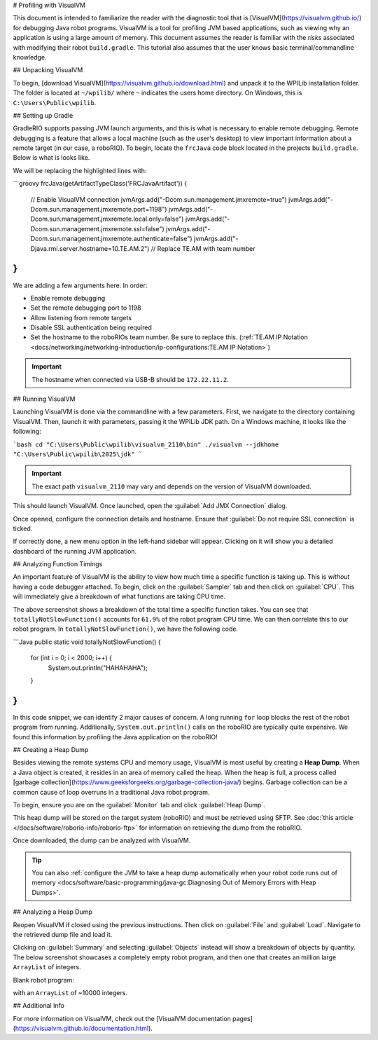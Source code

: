 # Profiling with VisualVM

This document is intended to familiarize the reader with the diagnostic tool that is [VisualVM](https://visualvm.github.io/) for debugging Java robot programs. VisualVM is a tool for profiling JVM based applications, such as viewing why an application is using a large amount of memory. This document assumes the reader is familiar with the *risks* associated with modifying their robot ``build.gradle``. This tutorial also assumes that the user knows basic terminal/commandline knowledge.

## Unpacking VisualVM

To begin, [download VisualVM](https://visualvm.github.io/download.html) and unpack it to the WPILib installation folder. The folder is located at ``~/wpilib/`` where ``~`` indicates the users home directory. On Windows, this is ``C:\Users\Public\wpilib``.

## Setting up Gradle

GradleRIO supports passing JVM launch arguments, and this is what is necessary to enable remote debugging. Remote debugging is a feature that allows a local machine (such as the user's desktop) to view important information about a remote target (in our case, a roboRIO). To begin, locate the ``frcJava`` code block located in the projects ``build.gradle``. Below is what is looks like.

.. rli:: https://raw.githubusercontent.com/wpilibsuite/vscode-wpilib/v2025.3.1/vscode-wpilib/resources/gradle/java/build.gradle
   :language: groovy
   :lines: 15-42
   :lineno-match:
   :emphasize-lines: 15-16


We will be replacing the highlighted lines with:

```groovy
frcJava(getArtifactTypeClass('FRCJavaArtifact')) {
   // Enable VisualVM connection
   jvmArgs.add("-Dcom.sun.management.jmxremote=true")
   jvmArgs.add("-Dcom.sun.management.jmxremote.port=1198")
   jvmArgs.add("-Dcom.sun.management.jmxremote.local.only=false")
   jvmArgs.add("-Dcom.sun.management.jmxremote.ssl=false")
   jvmArgs.add("-Dcom.sun.management.jmxremote.authenticate=false")
   jvmArgs.add("-Djava.rmi.server.hostname=10.TE.AM.2") // Replace TE.AM with team number
}
```

We are adding a few arguments here. In order:

* Enable remote debugging
* Set the remote debugging port to 1198
* Allow listening from remote targets
* Disable SSL authentication being required
* Set the hostname to the roboRIOs team number. Be sure to replace this. (:ref:`TE.AM IP Notation <docs/networking/networking-introduction/ip-configurations:TE.AM IP Notation>`)

.. important:: The hostname when connected via USB-B should be ``172.22.11.2``.

## Running VisualVM

Launching VisualVM is done via the commandline with a few parameters. First, we navigate to the directory containing VisualVM. Then, launch it with parameters, passing it the WPILib JDK path. On a Windows machine, it looks like the following:

```bash
cd "C:\Users\Public\wpilib\visualvm_2110\bin"
./visualvm --jdkhome "C:\Users\Public\wpilib\2025\jdk"
```

.. important:: The exact path ``visualvm_2110`` may vary and depends on the version of VisualVM downloaded.

This should launch VisualVM. Once launched, open the :guilabel:`Add JMX Connection` dialog.

.. image:: images/visualvm/visualvm-addconn.png
   :alt: Add visualvm connection menu option
   :width: 700

Once opened, configure the connection details and hostname. Ensure that :guilabel:`Do not require SSL connection` is ticked.

.. image:: images/visualvm/visualvm-dialog.png
   :alt: VisualVM connection dialog is ticked
   :width: 700

If correctly done, a new menu option in the left-hand sidebar will appear. Clicking on it will show you a detailed dashboard of the running JVM application.

.. image:: images/visualvm/visualvm-dash.png
   :alt: VisualVM diagnostics dashboard
   :width: 700

## Analyzing Function Timings

An important feature of VisualVM is the ability to view how much time a specific function is taking up. This is *without* having a code debugger attached. To begin, click on the :guilabel:`Sampler` tab and then click on :guilabel:`CPU`. This will immediately give a breakdown of what functions are taking CPU time.

.. image:: images/visualvm/visualvm-function-profiling.png
   :alt: Analyzing the VisualVM function timing tree
   :width: 700

The above screenshot shows a breakdown of the total time a specific function takes. You can see that ``totallyNotSlowFunction()`` accounts for ``61.9%`` of the robot program CPU time. We can then correlate this to our robot program. In ``totallyNotSlowFunction()``, we have the following code.

```Java
public static void totallyNotSlowFunction() {
   for (int i = 0; i < 2000; i++) {
      System.out.println("HAHAHAHA");
   }
}
```

In this code snippet, we can identify 2 major causes of concern. A long running ``for`` loop blocks the rest of the robot program from running. Additionally, ``System.out.println()`` calls on the roboRIO are typically quite expensive. We found this information by profiling the Java application on the roboRIO!

## Creating a Heap Dump

Besides viewing the remote systems CPU and memory usage, VisualVM is most useful by creating a **Heap Dump**. When a Java object is created, it resides in an area of memory called the heap. When the heap is full, a process called [garbage collection](https://www.geeksforgeeks.org/garbage-collection-java/) begins. Garbage collection can be a common cause of loop overruns in a traditional Java robot program.

To begin, ensure you are on the :guilabel:`Monitor` tab and click :guilabel:`Heap Dump`.

.. image:: images/visualvm/visualvm-perform-heapdump.png
   :alt: Location of heap dump button in VisualVM
   :width: 700

This heap dump will be stored on the target system (roboRIO) and must be retrieved using SFTP. See :doc:`this article </docs/software/roborio-info/roborio-ftp>` for information on retrieving the dump from the roboRIO.

Once downloaded, the dump can be analyzed with VisualVM.

.. tip:: You can also :ref:`configure the JVM to take a heap dump automatically when your robot code runs out of memory <docs/software/basic-programming/java-gc:Diagnosing Out of Memory Errors with Heap Dumps>`.

## Analyzing a Heap Dump

Reopen VisualVM if closed using the previous instructions. Then click on :guilabel:`File` and :guilabel:`Load`. Navigate to the retrieved dump file and load it.

.. image:: images/visualvm/visualvm-viewing-dump.png
   :alt: Viewing a dump in VisualVM
   :width: 700

Clicking on :guilabel:`Summary` and selecting :guilabel:`Objects` instead will show a breakdown of objects by quantity. The below screenshot showcases a completely empty robot program, and then one that creates an million large ``ArrayList`` of integers.

Blank robot program:

.. image:: images/visualvm/visualvm-objects1.png
   :alt: List of objects in a blank robot program
   :width: 700

with an ``ArrayList`` of ~10000 integers.

.. image:: images/visualvm/visualvm-objects2.png
   :alt: List of objects in a modified robot program
   :width: 700

## Additional Info

For more information on VisualVM, check out the [VisualVM documentation pages](https://visualvm.github.io/documentation.html).
